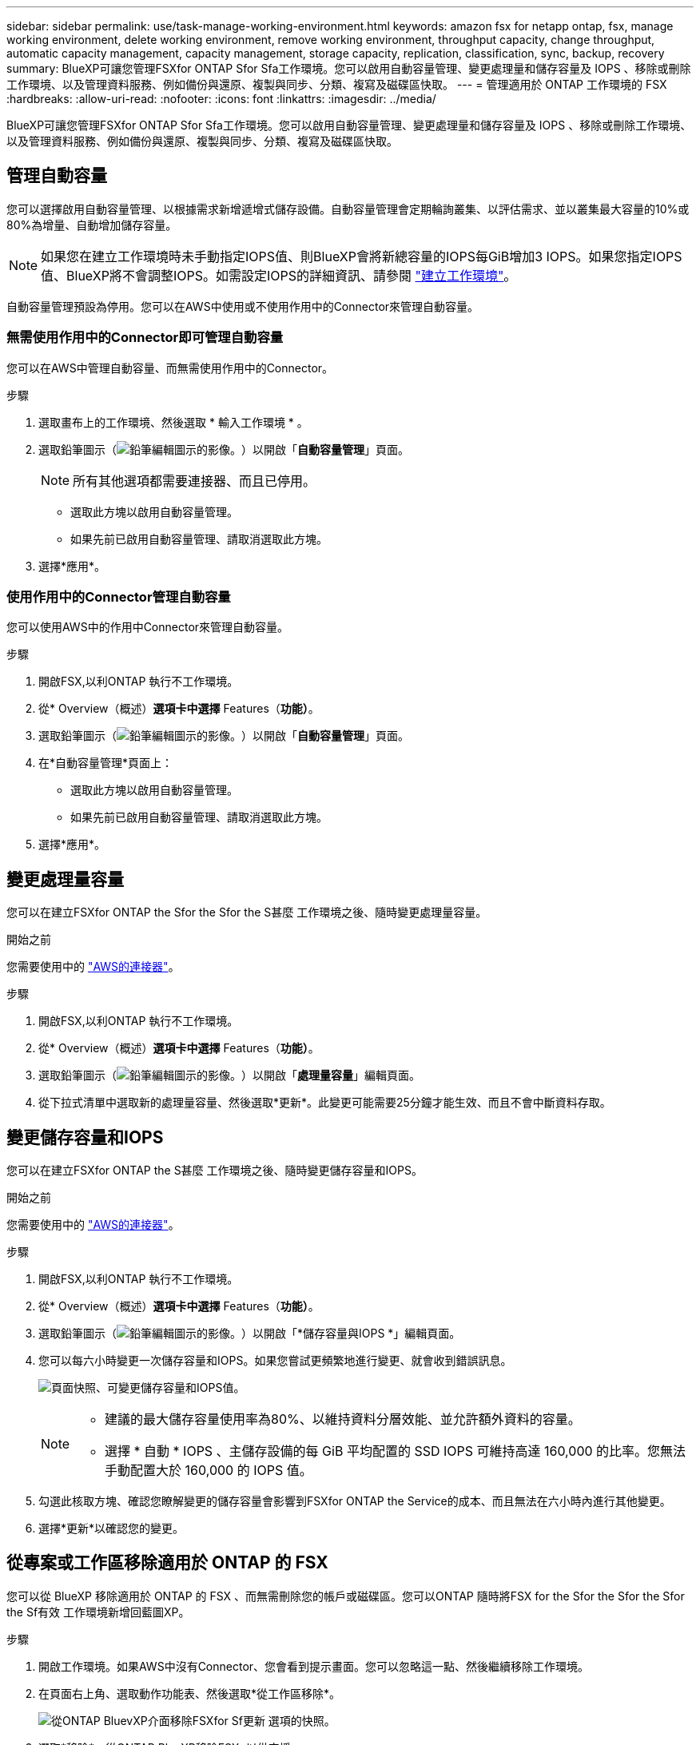---
sidebar: sidebar 
permalink: use/task-manage-working-environment.html 
keywords: amazon fsx for netapp ontap, fsx, manage working environment, delete working environment, remove working environment, throughput capacity, change throughput, automatic capacity management, capacity management, storage capacity, replication, classification, sync, backup, recovery 
summary: BlueXP可讓您管理FSXfor ONTAP Sfor Sfa工作環境。您可以啟用自動容量管理、變更處理量和儲存容量及 IOPS 、移除或刪除工作環境、以及管理資料服務、例如備份與還原、複製與同步、分類、複寫及磁碟區快取。 
---
= 管理適用於 ONTAP 工作環境的 FSX
:hardbreaks:
:allow-uri-read: 
:nofooter: 
:icons: font
:linkattrs: 
:imagesdir: ../media/


[role="lead"]
BlueXP可讓您管理FSXfor ONTAP Sfor Sfa工作環境。您可以啟用自動容量管理、變更處理量和儲存容量及 IOPS 、移除或刪除工作環境、以及管理資料服務、例如備份與還原、複製與同步、分類、複寫及磁碟區快取。



== 管理自動容量

您可以選擇啟用自動容量管理、以根據需求新增遞增式儲存設備。自動容量管理會定期輪詢叢集、以評估需求、並以叢集最大容量的10%或80%為增量、自動增加儲存容量。


NOTE: 如果您在建立工作環境時未手動指定IOPS值、則BlueXP會將新總容量的IOPS每GiB增加3 IOPS。如果您指定IOPS值、BlueXP將不會調整IOPS。如需設定IOPS的詳細資訊、請參閱 link:task-creating-fsx-working-environment.html#create-an-amazon-fsx-for-ontap-working-environment["建立工作環境"]。

自動容量管理預設為停用。您可以在AWS中使用或不使用作用中的Connector來管理自動容量。



=== 無需使用作用中的Connector即可管理自動容量

您可以在AWS中管理自動容量、而無需使用作用中的Connector。

.步驟
. 選取畫布上的工作環境、然後選取 * 輸入工作環境 * 。
. 選取鉛筆圖示（image:icon-pencil.png["鉛筆編輯圖示的影像。"]）以開啟「*自動容量管理*」頁面。
+

NOTE: 所有其他選項都需要連接器、而且已停用。

+
** 選取此方塊以啟用自動容量管理。
** 如果先前已啟用自動容量管理、請取消選取此方塊。


. 選擇*應用*。




=== 使用作用中的Connector管理自動容量

您可以使用AWS中的作用中Connector來管理自動容量。

.步驟
. 開啟FSX,以利ONTAP 執行不工作環境。
. 從* Overview（概述）*選項卡中選擇* Features（*功能）*。
. 選取鉛筆圖示（image:icon-pencil.png["鉛筆編輯圖示的影像。"]）以開啟「*自動容量管理*」頁面。
. 在*自動容量管理*頁面上：
+
** 選取此方塊以啟用自動容量管理。
** 如果先前已啟用自動容量管理、請取消選取此方塊。


. 選擇*應用*。




== 變更處理量容量

您可以在建立FSXfor ONTAP the Sfor the Sfor the S甚麼 工作環境之後、隨時變更處理量容量。

.開始之前
您需要使用中的 https://docs.netapp.com/us-en/bluexp-setup-admin/task-quick-start-connector-aws.html["AWS的連接器"^]。

.步驟
. 開啟FSX,以利ONTAP 執行不工作環境。
. 從* Overview（概述）*選項卡中選擇* Features（*功能）*。
. 選取鉛筆圖示（image:icon-pencil.png["鉛筆編輯圖示的影像。"]）以開啟「*處理量容量*」編輯頁面。
. 從下拉式清單中選取新的處理量容量、然後選取*更新*。此變更可能需要25分鐘才能生效、而且不會中斷資料存取。




== 變更儲存容量和IOPS

您可以在建立FSXfor ONTAP the S甚麼 工作環境之後、隨時變更儲存容量和IOPS。

.開始之前
您需要使用中的 https://docs.netapp.com/us-en/bluexp-setup-admin/task-quick-start-connector-aws.html["AWS的連接器"^]。

.步驟
. 開啟FSX,以利ONTAP 執行不工作環境。
. 從* Overview（概述）*選項卡中選擇* Features（*功能）*。
. 選取鉛筆圖示（image:icon-pencil.png["鉛筆編輯圖示的影像。"]）以開啟「*儲存容量與IOPS *」編輯頁面。
. 您可以每六小時變更一次儲存容量和IOPS。如果您嘗試更頻繁地進行變更、就會收到錯誤訊息。
+
image:screenshot-configure-iops.png["頁面快照、可變更儲存容量和IOPS值。"]

+
[NOTE]
====
** 建議的最大儲存容量使用率為80%、以維持資料分層效能、並允許額外資料的容量。
** 選擇 * 自動 * IOPS 、主儲存設備的每 GiB 平均配置的 SSD IOPS 可維持高達 160,000 的比率。您無法手動配置大於 160,000 的 IOPS 值。


====
. 勾選此核取方塊、確認您瞭解變更的儲存容量會影響到FSXfor ONTAP the Service的成本、而且無法在六小時內進行其他變更。
. 選擇*更新*以確認您的變更。




== 從專案或工作區移除適用於 ONTAP 的 FSX

您可以從 BlueXP 移除適用於 ONTAP 的 FSX 、而無需刪除您的帳戶或磁碟區。您可以ONTAP 隨時將FSX for the Sfor the Sfor the Sfor the Sf有效 工作環境新增回藍圖XP。

.步驟
. 開啟工作環境。如果AWS中沒有Connector、您會看到提示畫面。您可以忽略這一點、然後繼續移除工作環境。
. 在頁面右上角、選取動作功能表、然後選取*從工作區移除*。
+
image:screenshot_fsx_working_environment_remove.png["從ONTAP BluevXP介面移除FSXfor Sf更新 選項的快照。"]

. 選取*移除*、從ONTAP BlueXP移除FSX*以供支援。




== 刪除FSX以利ONTAP 執行作業環境

您可以從ONTAP BlueXP刪除FSXfor Sfor


WARNING: 此動作將會刪除與工作環境相關的所有資源。此動作無法復原。

.開始之前
在刪除工作環境之前、您必須：

* 中斷此工作環境的所有複寫關係。
* link:task-manage-fsx-volumes.html#delete-volumes["刪除所有Volume"] 與檔案系統相關聯。您將需要AWS中的作用中連接器來移除或刪除磁碟區。
+

NOTE: 故障磁碟區必須使用AWS管理主控台或CLI刪除。



.步驟
. 開啟工作環境。如果AWS中沒有Connector、您會看到提示畫面。您可以忽略這一點、然後繼續刪除工作環境。
. 在頁面右上角、選取動作功能表、然後選取*刪除*。
+
image:screenshot_fsx_working_environment_delete.png["從ONTAP BluevXP介面刪除FSXfor Sf更新 選項的快照。"]

. 輸入工作環境的名稱、然後選取*刪除*。




== 管理資料服務

您可以從適用於 ONTAP 工作環境的 FSX 管理其他資料服務。

image:data-services.png["工作環境中資料服務索引標籤的螢幕擷取畫面"]

如需設定資料服務的詳細資訊、請參閱：

* link:https://docs.netapp.com/us-en/bluexp-replication/task-replicating-data.html["BlueXP 備份與還原"^] 為內部部署和雲端的 NetApp ONTAP 資料、 Kubernetes 持續容量、資料庫和虛擬機器提供高效率、安全且具成本效益的資料保護。
* link:https://docs.netapp.com/us-en/bluexp-copy-sync/task-creating-relationships.html["BlueXP 複製與同步"^] 是一種雲端複寫與同步服務、用於在內部部署與雲端物件儲存區之間傳輸 NAS 資料。
* link:https://docs.netapp.com/us-en/bluexp-classification/index.html["BlueXP 分類"^] 可讓您在組織的混合式多雲端環境中掃描及分類資料。
* link:https://docs.netapp.com/us-en/bluexp-replication/index.html["複寫資料"^] 在 ONTAP 儲存系統之間、支援備份與災難恢復至雲端或雲端之間。
* link:https://docs.netapp.com/us-en/bluexp-volume-caching/index.html["Volume 快取"^] 在遠端位置提供持續的可寫入磁碟區。您可以使用 BlueXP 磁碟區快取來加速資料存取、或卸載大量存取磁碟區的流量。

